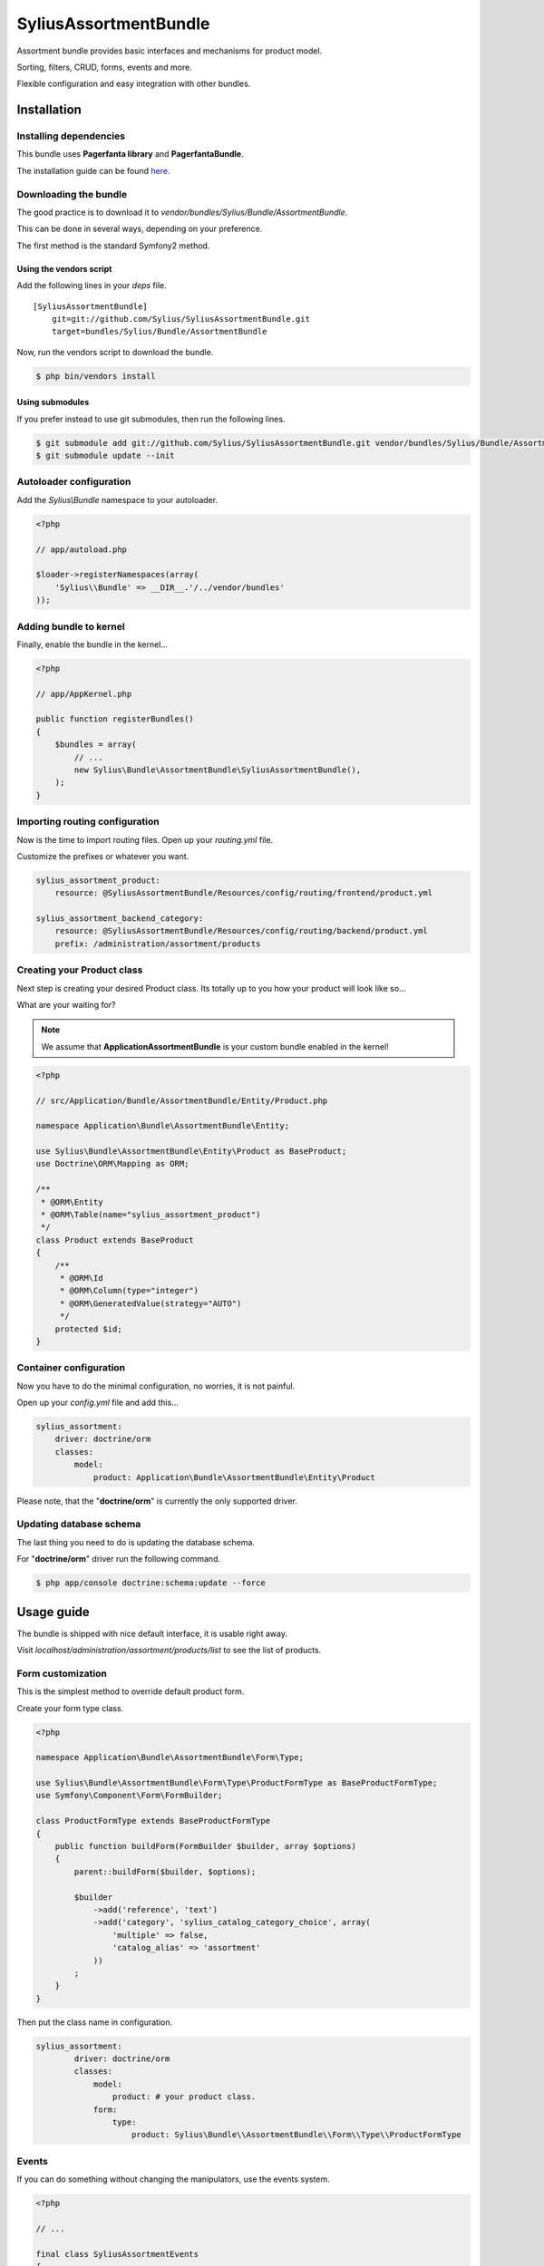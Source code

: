 SyliusAssortmentBundle
======================

Assortment bundle provides basic interfaces and mechanisms for product model.

Sorting, filters, CRUD, forms, events and more.

Flexible configuration and easy integration with other bundles.

Installation
------------

Installing dependencies
~~~~~~~~~~~~~~~~~~~~~~~

This bundle uses **Pagerfanta library** and **PagerfantaBundle**.

The installation guide can be found `here <https://github.com/whiteoctober/WhiteOctoberPagerfantaBundle>`_.

Downloading the bundle
~~~~~~~~~~~~~~~~~~~~~~

The good practice is to download it to `vendor/bundles/Sylius/Bundle/AssortmentBundle`.

This can be done in several ways, depending on your preference.

The first method is the standard Symfony2 method.

Using the vendors script
************************

Add the following lines in your `deps` file. ::

    [SyliusAssortmentBundle]
        git=git://github.com/Sylius/SyliusAssortmentBundle.git
        target=bundles/Sylius/Bundle/AssortmentBundle

Now, run the vendors script to download the bundle.

.. code-block:: bash

    $ php bin/vendors install

Using submodules
****************

If you prefer instead to use git submodules, then run the following lines.

.. code-block:: bash

    $ git submodule add git://github.com/Sylius/SyliusAssortmentBundle.git vendor/bundles/Sylius/Bundle/AssortmentBundle
    $ git submodule update --init

Autoloader configuration
~~~~~~~~~~~~~~~~~~~~~~~~

Add the `Sylius\\Bundle` namespace to your autoloader.

.. code-block:: php

    <?php

    // app/autoload.php

    $loader->registerNamespaces(array(
        'Sylius\\Bundle' => __DIR__.'/../vendor/bundles'
    ));

Adding bundle to kernel
~~~~~~~~~~~~~~~~~~~~~~~

Finally, enable the bundle in the kernel...

.. code-block:: php

    <?php

    // app/AppKernel.php

    public function registerBundles()
    {
        $bundles = array(
            // ...
            new Sylius\Bundle\AssortmentBundle\SyliusAssortmentBundle(),
        );
    }

Importing routing configuration
~~~~~~~~~~~~~~~~~~~~~~~~~~~~~~~

Now is the time to import routing files. Open up your `routing.yml` file. 

Customize the prefixes or whatever you want.

.. code-block:: yaml

    sylius_assortment_product:
        resource: @SyliusAssortmentBundle/Resources/config/routing/frontend/product.yml

    sylius_assortment_backend_category:
        resource: @SyliusAssortmentBundle/Resources/config/routing/backend/product.yml
        prefix: /administration/assortment/products

Creating your Product class
~~~~~~~~~~~~~~~~~~~~~~~~~~~

Next step is creating your desired Product class. Its totally up to you how your product will look like so...

What are your waiting for?

.. note::

   We assume that **ApplicationAssortmentBundle** is your custom bundle enabled in the kernel!

.. code-block:: php

    <?php

    // src/Application/Bundle/AssortmentBundle/Entity/Product.php

    namespace Application\Bundle\AssortmentBundle\Entity;

    use Sylius\Bundle\AssortmentBundle\Entity\Product as BaseProduct;
    use Doctrine\ORM\Mapping as ORM;

    /**
     * @ORM\Entity
     * @ORM\Table(name="sylius_assortment_product")
     */
    class Product extends BaseProduct
    {
        /**
         * @ORM\Id
         * @ORM\Column(type="integer")
         * @ORM\GeneratedValue(strategy="AUTO")
         */
        protected $id;
    }

Container configuration
~~~~~~~~~~~~~~~~~~~~~~~

Now you have to do the minimal configuration, no worries, it is not painful.

Open up your `config.yml` file and add this...

.. code-block:: yaml

    sylius_assortment:
        driver: doctrine/orm
        classes:
            model:
                product: Application\Bundle\AssortmentBundle\Entity\Product

Please note, that the "**doctrine/orm**" is currently the only supported driver.

Updating database schema
~~~~~~~~~~~~~~~~~~~~~~~~

The last thing you need to do is updating the database schema.

For "**doctrine/orm**" driver run the following command.

.. code-block:: bash

    $ php app/console doctrine:schema:update --force

Usage guide
-----------

The bundle is shipped with nice default interface, it is usable right away.

Visit `localhost/administration/assortment/products/list` to see the list of products.

Form customization
~~~~~~~~~~~~~~~~~~

This is the simplest method to override default product form.

Create your form type class.

.. code-block:: php

    <?php

    namespace Application\Bundle\AssortmentBundle\Form\Type;

    use Sylius\Bundle\AssortmentBundle\Form\Type\ProductFormType as BaseProductFormType;
    use Symfony\Component\Form\FormBuilder;

    class ProductFormType extends BaseProductFormType
    {
        public function buildForm(FormBuilder $builder, array $options)
        {
            parent::buildForm($builder, $options);
            
            $builder
                ->add('reference', 'text')
                ->add('category', 'sylius_catalog_category_choice', array(
                    'multiple' => false,
                    'catalog_alias' => 'assortment'
                ))
            ;
        }
    }

Then put the class name in configuration.

.. code-block:: yaml

    sylius_assortment:
            driver: doctrine/orm
            classes:
                model:
                    product: # your product class.
                form:
                    type:
                        product: Sylius\Bundle\\AssortmentBundle\\Form\\Type\\ProductFormType

Events
~~~~~~

If you can do something without changing the manipulators, use the events system.

.. code-block:: php

    <?php

    // ...

    final class SyliusAssortmentEvents
    {
        const PRODUCT_CREATE = 'sylius_assortment.event.product.create';
        const PRODUCT_UPDATE = 'sylius_assortment.event.product.update';
        const PRODUCT_DELETE = 'sylius_assortment.event.product.delete';
    }

`Sylius\\Bundle\\AssortmentBundle\\EventDispatcher\\Event\\FilterProductEvent` class takes product 
instance as constructor argument.

Configuration reference
-----------------------

This is full bundle configuration.

.. code-block:: yaml

    sylius_assortment:
            driver: doctrine/orm
            engine: twig # templating engine name.
            classes:
                model:
                    product: # your product class.
                controller:
                    backend:
                        product: Sylius\Bundle\\AssortmentBundle\\Controller\Backend\\ProductController
                    frontend:
                        product: Sylius\Bundle\\AssortmentBundle\\Controller\Frontend\\ProductController
                form:
                    type:
                        product: Sylius\Bundle\\AssortmentBundle\\Form\\Type\\ProductFormType
                manipulator:
                    product: Sylius\\Bundle\\AssortmentBundle\\Manipulator\\ProductManipulator
                inflector:
                    slugizer: Sylius\Bundle\\AssortmentBundle\\Inflector\\Slugizer
                
Testing and continous integration
----------------------------------

.. image:: http://travis-ci.org/Sylius/SyliusAssortmentBundle.png

This bundle uses `travis-ci.org <http://travis-ci.org/Sylius/SyliusAssortmentBundle>`_ for CI.

Before running tests, load the dependencies using `Composer <http://packagist.org>`_.

    .. code-block:: bash

        $ wget http://getcomposer.org/composer.phar
        $ php composer.phar install

Now you can test by simply using this command.

    .. code-block:: bash

        $ phpunit

Working examples
----------------

If you want to see this and other bundles in action, try out the `Sylius sandbox application <http://github.com/Sylius/Sylius-Sandbox>`_.

It's open sourced github project.

Dependencies
------------

This bundle uses the awesome `Pagerfanta library <https://github.com/whiteoctober/Pagerfanta>`_ and `Pagerfanta bundle <https://github.com/whiteoctober/WhiteOctoberPagerfantaBundle>`_.

Bug tracking
------------

This bundle uses `GitHub issues <https://github.com/Sylius/SyliusAssortmentBundle/issues>`_.
If you have found bug, please create an issue.

